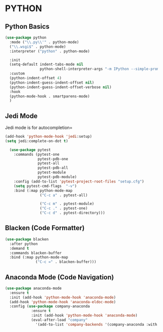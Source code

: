 * PYTHON
** Python Basics
#+BEGIN_SRC emacs-lisp
  (use-package python
    :mode ("\\.py\\'" . python-mode)
    ("\\.wsgi$" . python-mode)
    :interpreter ("python" . python-mode)

    :init
    (setq-default indent-tabs-mode nil
                  python-shell-interpreter-args "-m IPython --simple-prompt -i")  
    :custom
    (python-indent-offset 4)
    (python-indent-guess-indent-offset nil)
    (python-indent-guess-indent-offset-verbose nil)
    :hook
    (python-mode-hook . smartparens-mode)
    )
#+END_SRC

** Jedi Mode
Jedi mode is for autocompletion=

#+BEGIN_SRC emacs-lisp
  (add-hook 'python-mode-hook 'jedi:setup)
  (setq jedi:complete-on-dot t)
  
    (use-package pytest
      :commands (pytest-one
                 pytest-pdb-one
                 pytest-all
                 pytest-pdb-all
                 pytest-module
                 pytest-pdb-module)
      :config (add-to-list 'pytest-project-root-files "setup.cfg")
      (setq pytest-cmd-flags  "-v")
      :bind (:map python-mode-map
                  ("C-c a" . pytest-all)

                  ("C-c m" . pytest-module)
                  ("C-c ." . pytest-one)
                  ("C-c d" . pytest-directory)))
#+END_SRC 

** Blacken (Code Formatter)
#+BEGIN_SRC emacs-lisp
    (use-package blacken
      :after python
      :demand t
      :commands blacken-buffer
      :bind (:map python-mode-map
                  ("C-c =" . blacken-buffer)))
#+END_SRC

** Anaconda Mode (Code Navigation)
#+BEGIN_SRC emacs-lisp
    (use-package anaconda-mode
      :ensure t
      :init (add-hook 'python-mode-hook 'anaconda-mode)
      (add-hook 'python-mode-hook 'anaconda-eldoc-mode)
      :config (use-package company-anaconda
                :ensure t
                :init (add-hook 'python-mode-hook 'anaconda-mode)
                (eval-after-load "company"
                  '(add-to-list 'company-backends '(company-anaconda :with company-capf)))))
#+END_SRC
